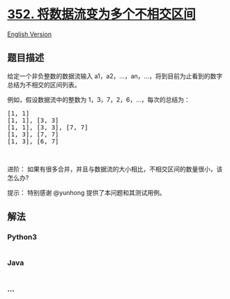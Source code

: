 * [[https://leetcode-cn.com/problems/data-stream-as-disjoint-intervals][352.
将数据流变为多个不相交区间]]
  :PROPERTIES:
  :CUSTOM_ID: 将数据流变为多个不相交区间
  :END:
[[./solution/0300-0399/0352.Data Stream as Disjoint Intervals/README_EN.org][English
Version]]

** 题目描述
   :PROPERTIES:
   :CUSTOM_ID: 题目描述
   :END:

#+begin_html
  <!-- 这里写题目描述 -->
#+end_html

#+begin_html
  <p>
#+end_html

给定一个非负整数的数据流输入
a1，a2，...，an，...，将到目前为止看到的数字总结为不相交的区间列表。

#+begin_html
  </p>
#+end_html

#+begin_html
  <p>
#+end_html

例如，假设数据流中的整数为 1，3，7，2，6，...，每次的总结为：

#+begin_html
  </p>
#+end_html

#+begin_html
  <pre>[1, 1]
  [1, 1], [3, 3]
  [1, 1], [3, 3], [7, 7]
  [1, 3], [7, 7]
  [1, 3], [6, 7]
  </pre>
#+end_html

#+begin_html
  <p>
#+end_html

 

#+begin_html
  </p>
#+end_html

#+begin_html
  <p>
#+end_html

进阶：
如果有很多合并，并且与数据流的大小相比，不相交区间的数量很小，该怎么办?

#+begin_html
  </p>
#+end_html

#+begin_html
  <p>
#+end_html

提示： 特别感谢 @yunhong 提供了本问题和其测试用例。

#+begin_html
  </p>
#+end_html

** 解法
   :PROPERTIES:
   :CUSTOM_ID: 解法
   :END:

#+begin_html
  <!-- 这里可写通用的实现逻辑 -->
#+end_html

#+begin_html
  <!-- tabs:start -->
#+end_html

*** *Python3*
    :PROPERTIES:
    :CUSTOM_ID: python3
    :END:

#+begin_html
  <!-- 这里可写当前语言的特殊实现逻辑 -->
#+end_html

#+begin_src python
#+end_src

*** *Java*
    :PROPERTIES:
    :CUSTOM_ID: java
    :END:

#+begin_html
  <!-- 这里可写当前语言的特殊实现逻辑 -->
#+end_html

#+begin_src java
#+end_src

*** *...*
    :PROPERTIES:
    :CUSTOM_ID: section
    :END:
#+begin_example
#+end_example

#+begin_html
  <!-- tabs:end -->
#+end_html
